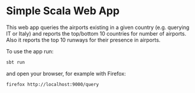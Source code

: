 * Simple Scala Web App

This web app queries the airports existing in a given country (e.g.
querying IT or Italy) and reports the top/bottom 10 countries for
number of airports. Also it reports the top 10 runways for their
presence in airports.

To use the app run:
#+BEGIN_SRC sh
sbt run
#+END_SRC

and open your browser, for example with Firefox:

#+BEGIN_SRC sh
firefox http://localhost:9000/query
#+END_SRC
